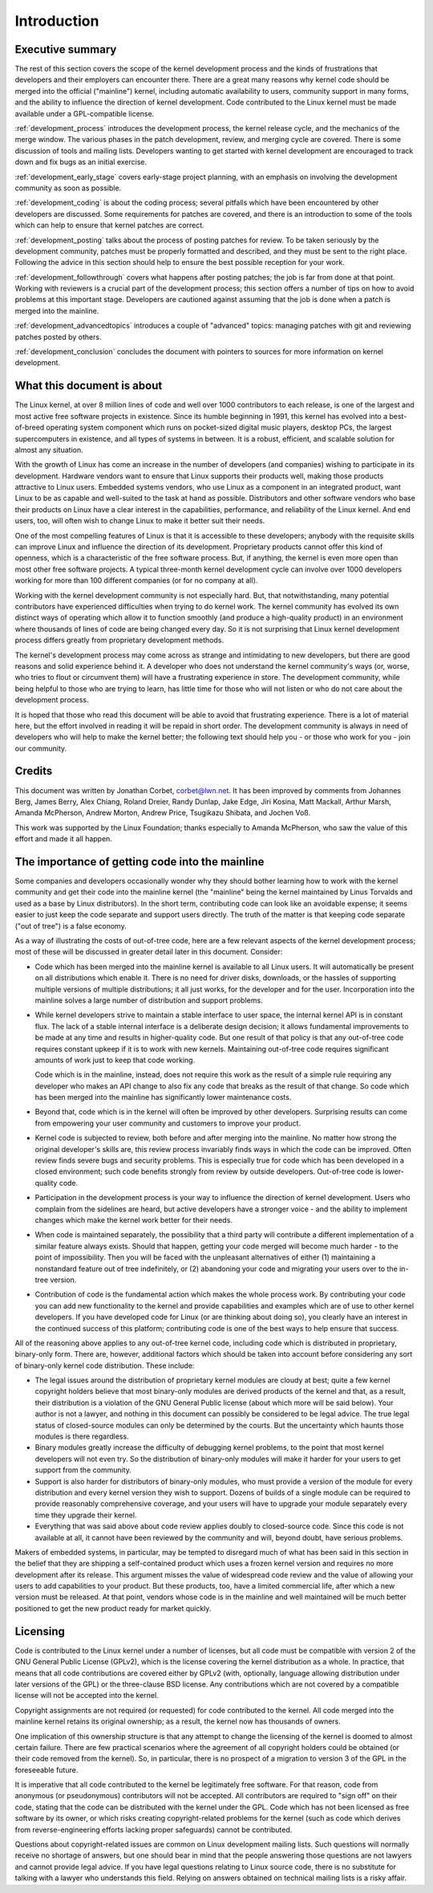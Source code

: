 Introduction
============

Executive summary
-----------------

The rest of this section covers the scope of the kernel development process
and the kinds of frustrations that developers and their employers can
encounter there.  There are a great many reasons why kernel code should be
merged into the official ("mainline") kernel, including automatic
availability to users, community support in many forms, and the ability to
influence the direction of kernel development.  Code contributed to the
Linux kernel must be made available under a GPL-compatible license.

:ref:`development_process` introduces the development process, the kernel
release cycle, and the mechanics of the merge window.  The various phases in
the patch development, review, and merging cycle are covered.  There is some
discussion of tools and mailing lists.  Developers wanting to get started
with kernel development are encouraged to track down and fix bugs as an
initial exercise.

:ref:`development_early_stage` covers early-stage project planning, with an
emphasis on involving the development community as soon as possible.

:ref:`development_coding` is about the coding process; several pitfalls which
have been encountered by other developers are discussed.  Some requirements for
patches are covered, and there is an introduction to some of the tools
which can help to ensure that kernel patches are correct.

:ref:`development_posting` talks about the process of posting patches for
review. To be taken seriously by the development community, patches must be
properly formatted and described, and they must be sent to the right place.
Following the advice in this section should help to ensure the best
possible reception for your work.

:ref:`development_followthrough` covers what happens after posting patches; the
job is far from done at that point.  Working with reviewers is a crucial part
of the development process; this section offers a number of tips on how to
avoid problems at this important stage.  Developers are cautioned against
assuming that the job is done when a patch is merged into the mainline.

:ref:`development_advancedtopics` introduces a couple of "advanced" topics:
managing patches with git and reviewing patches posted by others.

:ref:`development_conclusion` concludes the document with pointers to sources
for more information on kernel development.

What this document is about
---------------------------

The Linux kernel, at over 8 million lines of code and well over 1000
contributors to each release, is one of the largest and most active free
software projects in existence.  Since its humble beginning in 1991, this
kernel has evolved into a best-of-breed operating system component which
runs on pocket-sized digital music players, desktop PCs, the largest
supercomputers in existence, and all types of systems in between.  It is a
robust, efficient, and scalable solution for almost any situation.

With the growth of Linux has come an increase in the number of developers
(and companies) wishing to participate in its development.  Hardware
vendors want to ensure that Linux supports their products well, making
those products attractive to Linux users.  Embedded systems vendors, who
use Linux as a component in an integrated product, want Linux to be as
capable and well-suited to the task at hand as possible.  Distributors and
other software vendors who base their products on Linux have a clear
interest in the capabilities, performance, and reliability of the Linux
kernel.  And end users, too, will often wish to change Linux to make it
better suit their needs.

One of the most compelling features of Linux is that it is accessible to
these developers; anybody with the requisite skills can improve Linux and
influence the direction of its development.  Proprietary products cannot
offer this kind of openness, which is a characteristic of the free software
process.  But, if anything, the kernel is even more open than most other
free software projects.  A typical three-month kernel development cycle can
involve over 1000 developers working for more than 100 different companies
(or for no company at all).

Working with the kernel development community is not especially hard.  But,
that notwithstanding, many potential contributors have experienced
difficulties when trying to do kernel work.  The kernel community has
evolved its own distinct ways of operating which allow it to function
smoothly (and produce a high-quality product) in an environment where
thousands of lines of code are being changed every day.  So it is not
surprising that Linux kernel development process differs greatly from
proprietary development methods.

The kernel's development process may come across as strange and
intimidating to new developers, but there are good reasons and solid
experience behind it.  A developer who does not understand the kernel
community's ways (or, worse, who tries to flout or circumvent them) will
have a frustrating experience in store.  The development community, while
being helpful to those who are trying to learn, has little time for those
who will not listen or who do not care about the development process.

It is hoped that those who read this document will be able to avoid that
frustrating experience.  There is a lot of material here, but the effort
involved in reading it will be repaid in short order.  The development
community is always in need of developers who will help to make the kernel
better; the following text should help you - or those who work for you -
join our community.

Credits
-------

This document was written by Jonathan Corbet, corbet@lwn.net.  It has been
improved by comments from Johannes Berg, James Berry, Alex Chiang, Roland
Dreier, Randy Dunlap, Jake Edge, Jiri Kosina, Matt Mackall, Arthur Marsh,
Amanda McPherson, Andrew Morton, Andrew Price, Tsugikazu Shibata, and
Jochen Voß.

This work was supported by the Linux Foundation; thanks especially to
Amanda McPherson, who saw the value of this effort and made it all happen.

The importance of getting code into the mainline
------------------------------------------------

Some companies and developers occasionally wonder why they should bother
learning how to work with the kernel community and get their code into the
mainline kernel (the "mainline" being the kernel maintained by Linus
Torvalds and used as a base by Linux distributors).  In the short term,
contributing code can look like an avoidable expense; it seems easier to
just keep the code separate and support users directly.  The truth of the
matter is that keeping code separate ("out of tree") is a false economy.

As a way of illustrating the costs of out-of-tree code, here are a few
relevant aspects of the kernel development process; most of these will be
discussed in greater detail later in this document.  Consider:

- Code which has been merged into the mainline kernel is available to all
  Linux users.  It will automatically be present on all distributions which
  enable it.  There is no need for driver disks, downloads, or the hassles
  of supporting multiple versions of multiple distributions; it all just
  works, for the developer and for the user.  Incorporation into the
  mainline solves a large number of distribution and support problems.

- While kernel developers strive to maintain a stable interface to user
  space, the internal kernel API is in constant flux.  The lack of a stable
  internal interface is a deliberate design decision; it allows fundamental
  improvements to be made at any time and results in higher-quality code.
  But one result of that policy is that any out-of-tree code requires
  constant upkeep if it is to work with new kernels.  Maintaining
  out-of-tree code requires significant amounts of work just to keep that
  code working.

  Code which is in the mainline, instead, does not require this work as the
  result of a simple rule requiring any developer who makes an API change
  to also fix any code that breaks as the result of that change.  So code
  which has been merged into the mainline has significantly lower
  maintenance costs.

- Beyond that, code which is in the kernel will often be improved by other
  developers.  Surprising results can come from empowering your user
  community and customers to improve your product.

- Kernel code is subjected to review, both before and after merging into
  the mainline.  No matter how strong the original developer's skills are,
  this review process invariably finds ways in which the code can be
  improved.  Often review finds severe bugs and security problems.  This is
  especially true for code which has been developed in a closed
  environment; such code benefits strongly from review by outside
  developers.  Out-of-tree code is lower-quality code.

- Participation in the development process is your way to influence the
  direction of kernel development.  Users who complain from the sidelines
  are heard, but active developers have a stronger voice - and the ability
  to implement changes which make the kernel work better for their needs.

- When code is maintained separately, the possibility that a third party
  will contribute a different implementation of a similar feature always
  exists.  Should that happen, getting your code merged will become much
  harder - to the point of impossibility.  Then you will be faced with the
  unpleasant alternatives of either (1) maintaining a nonstandard feature
  out of tree indefinitely, or (2) abandoning your code and migrating your
  users over to the in-tree version.

- Contribution of code is the fundamental action which makes the whole
  process work.  By contributing your code you can add new functionality to
  the kernel and provide capabilities and examples which are of use to
  other kernel developers.  If you have developed code for Linux (or are
  thinking about doing so), you clearly have an interest in the continued
  success of this platform; contributing code is one of the best ways to
  help ensure that success.

All of the reasoning above applies to any out-of-tree kernel code,
including code which is distributed in proprietary, binary-only form.
There are, however, additional factors which should be taken into account
before considering any sort of binary-only kernel code distribution.  These
include:

- The legal issues around the distribution of proprietary kernel modules
  are cloudy at best; quite a few kernel copyright holders believe that
  most binary-only modules are derived products of the kernel and that, as
  a result, their distribution is a violation of the GNU General Public
  license (about which more will be said below).  Your author is not a
  lawyer, and nothing in this document can possibly be considered to be
  legal advice.  The true legal status of closed-source modules can only be
  determined by the courts.  But the uncertainty which haunts those modules
  is there regardless.

- Binary modules greatly increase the difficulty of debugging kernel
  problems, to the point that most kernel developers will not even try.  So
  the distribution of binary-only modules will make it harder for your
  users to get support from the community.

- Support is also harder for distributors of binary-only modules, who must
  provide a version of the module for every distribution and every kernel
  version they wish to support.  Dozens of builds of a single module can
  be required to provide reasonably comprehensive coverage, and your users
  will have to upgrade your module separately every time they upgrade their
  kernel.

- Everything that was said above about code review applies doubly to
  closed-source code.  Since this code is not available at all, it cannot
  have been reviewed by the community and will, beyond doubt, have serious
  problems.

Makers of embedded systems, in particular, may be tempted to disregard much
of what has been said in this section in the belief that they are shipping
a self-contained product which uses a frozen kernel version and requires no
more development after its release.  This argument misses the value of
widespread code review and the value of allowing your users to add
capabilities to your product.  But these products, too, have a limited
commercial life, after which a new version must be released.  At that
point, vendors whose code is in the mainline and well maintained will be
much better positioned to get the new product ready for market quickly.

Licensing
---------

Code is contributed to the Linux kernel under a number of licenses, but all
code must be compatible with version 2 of the GNU General Public License
(GPLv2), which is the license covering the kernel distribution as a whole.
In practice, that means that all code contributions are covered either by
GPLv2 (with, optionally, language allowing distribution under later
versions of the GPL) or the three-clause BSD license.  Any contributions
which are not covered by a compatible license will not be accepted into the
kernel.

Copyright assignments are not required (or requested) for code contributed
to the kernel.  All code merged into the mainline kernel retains its
original ownership; as a result, the kernel now has thousands of owners.

One implication of this ownership structure is that any attempt to change
the licensing of the kernel is doomed to almost certain failure.  There are
few practical scenarios where the agreement of all copyright holders could
be obtained (or their code removed from the kernel).  So, in particular,
there is no prospect of a migration to version 3 of the GPL in the
foreseeable future.

It is imperative that all code contributed to the kernel be legitimately
free software.  For that reason, code from anonymous (or pseudonymous)
contributors will not be accepted.  All contributors are required to "sign
off" on their code, stating that the code can be distributed with the
kernel under the GPL.  Code which has not been licensed as free software by
its owner, or which risks creating copyright-related problems for the
kernel (such as code which derives from reverse-engineering efforts lacking
proper safeguards) cannot be contributed.

Questions about copyright-related issues are common on Linux development
mailing lists.  Such questions will normally receive no shortage of
answers, but one should bear in mind that the people answering those
questions are not lawyers and cannot provide legal advice.  If you have
legal questions relating to Linux source code, there is no substitute for
talking with a lawyer who understands this field.  Relying on answers
obtained on technical mailing lists is a risky affair.
